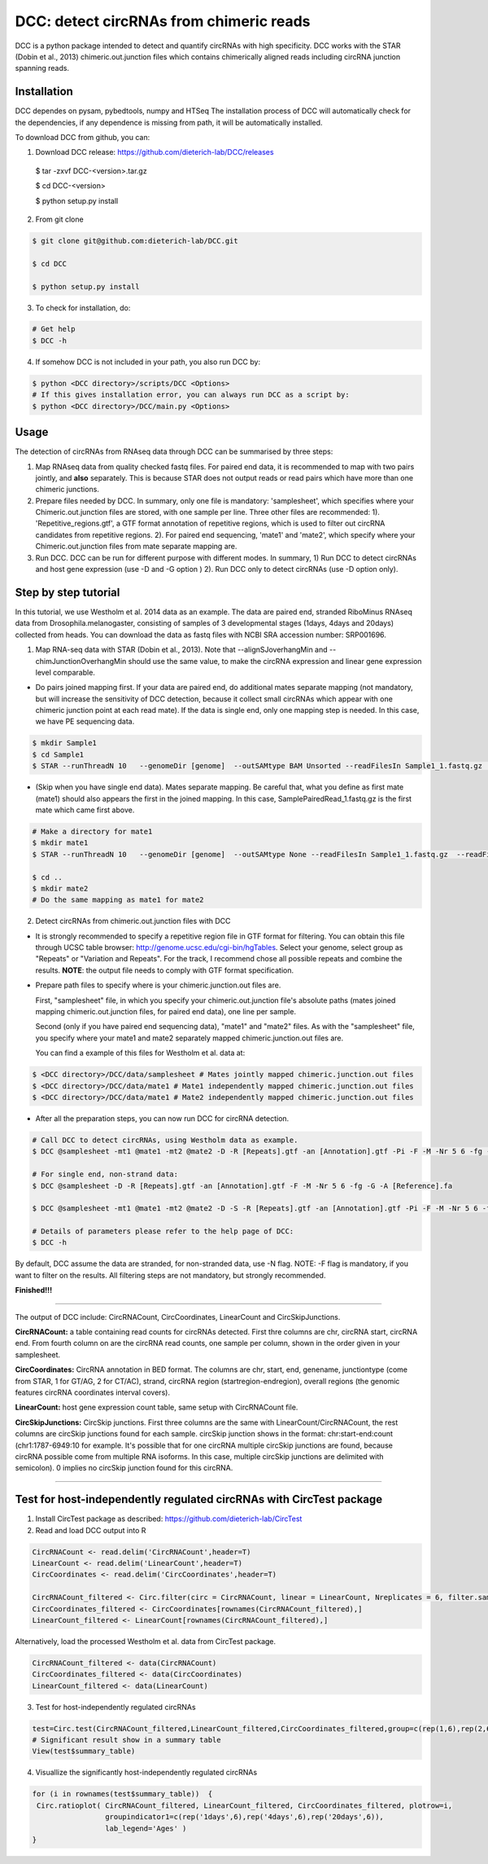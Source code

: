 *****************************************
DCC: detect circRNAs from chimeric reads
*****************************************
DCC is a python package intended to detect and quantify circRNAs with high specificity. DCC works with the STAR (Dobin et al., 2013) chimeric.out.junction 
files which contains chimerically aligned reads including circRNA junction spanning reads. 

=============
Installation
=============

DCC dependes on pysam, pybedtools, numpy and HTSeq
The installation process of DCC will automatically check for the dependencies, if any dependence is missing from path, it will be automatically installed.

To download DCC from github, you can:

1) Download DCC release: https://github.com/dieterich-lab/DCC/releases
  
  .. code-block::bash
  
  $ tar -zxvf DCC-<version>.tar.gz
  
  $ cd DCC-<version>
  
  $ python setup.py install
  
2) From git clone

.. code-block:: bash

  $ git clone git@github.com:dieterich-lab/DCC.git
  
  $ cd DCC
  
  $ python setup.py install

3) To check for installation, do:

.. code-block:: bash
  
  # Get help
  $ DCC -h

4) If somehow DCC is not included in your path, you also run DCC by:

.. code-block:: bash
 
  $ python <DCC directory>/scripts/DCC <Options>
  # If this gives installation error, you can always run DCC as a script by:
  $ python <DCC directory>/DCC/main.py <Options>
  

========
Usage
========
The detection of circRNAs from RNAseq data through DCC can be summarised by three steps:

1. Map RNAseq data from quality checked fastq files. For paired end data, it is recommended to map with two pairs jointly, and **also** separately. This is because STAR does not output reads or read pairs which have more than one chimeric junctions. 

2. Prepare files needed by DCC. In summary, only one file is mandatory: 'samplesheet', which specifies where your Chimeric.out.junction files are stored, with one sample per line. Three other files are recommended: 1). 'Repetitive_regions.gtf', a GTF format annotation of repetitive regions, which is used to filter out circRNA candidates from repetitive regions. 2). For paired end sequencing, 'mate1' and 'mate2', which specify where your Chimeric.out.junction files from mate separate mapping are.

3. Run DCC. DCC can be run for different purpose with different modes. In summary, 1) Run DCC to detect circRNAs and host gene expression (use -D and -G option ) 2). Run DCC only to detect circRNAs (use -D option only). 

.. 3) Run DCC to count host gene expression with a custom provided circRNA list in BED format (use -G option, provide custom circRNA with -C option). 

========================
Step by step tutorial
========================
In this tutorial, we use Westholm et al. 2014 data as an example. The data are paired end, stranded RiboMinus RNAseq data from Drosophila.melanogaster, consisting of samples of 3 developmental stages (1days, 4days and 20days) collected from heads. You can download the data as fastq files with NCBI SRA accession number: SRP001696. 

1. Map RNA-seq data with STAR (Dobin et al., 2013). Note that --alignSJoverhangMin and --chimJunctionOverhangMin should use the same value, to make the circRNA expression and linear gene expression level comparable. 

* Do pairs joined mapping first. If your data are paired end, do additional mates separate mapping (not mandatory, but will increase the sensitivity of DCC detection, because it collect small circRNAs which appear with one chimeric junction point at each read mate). If the data is single end, only one mapping step is needed. In this case, we have PE sequencing data.

.. code-block:: bash

  $ mkdir Sample1
  $ cd Sample1
  $ STAR --runThreadN 10   --genomeDir [genome]  --outSAMtype BAM Unsorted --readFilesIn Sample1_1.fastq.gz  Sample1_2.fastq.gz   --readFilesCommand zcat  --outFileNamePrefix [sample prefix] --outReadsUnmapped Fastx  --outSJfilterOverhangMin 15 15 15 15 --alignSJoverhangMin 15 --alignSJDBoverhangMin 15 --outFilterMultimapNmax 20   --outFilterScoreMin 1   --outFilterMatchNmin 1   --outFilterMismatchNmax 2  --chimSegmentMin 15    --chimScoreMin 15   --chimScoreSeparation 10  --chimJunctionOverhangMin 15


* (Skip when you have single end data). Mates separate mapping. Be careful that, what you define as first mate (mate1) should also appears the first in the joined mapping. In this case, SamplePairedRead_1.fastq.gz is the first mate which came first above.

.. code-block:: bash

  # Make a directory for mate1
  $ mkdir mate1
  $ STAR --runThreadN 10   --genomeDir [genome]  --outSAMtype None --readFilesIn Sample1_1.fastq.gz  --readFilesCommand zcat   --outFileNamePrefix [sample prefix] --outReadsUnmapped Fastx  --outSJfilterOverhangMin 15 15 15 15 --alignSJoverhangMin 15 --alignSJDBoverhangMin 15 --seedSearchStartLmax 30  --outFilterMultimapNmax 20   --outFilterScoreMin 1   --outFilterMatchNmin 1   --outFilterMismatchNmax 2  --chimSegmentMin 15    --chimScoreMin 15   --chimScoreSeparation 10  --chimJunctionOverhangMin 15

  $ cd ..
  $ mkdir mate2
  # Do the same mapping as mate1 for mate2

2. Detect circRNAs from chimeric.out.junction files with DCC

- It is strongly recommended to specify a repetitive region file in GTF format for filtering. You can obtain this file through UCSC table browser: http://genome.ucsc.edu/cgi-bin/hgTables. Select your genome, select group as "Repeats" or "Variation and Repeats". For the track, I recommend chose all possible repeats and combine the results. **NOTE**: the output file needs to comply with GTF format specification.

- Prepare path files to specify where is your chimeric.junction.out files are. 

  First, "samplesheet" file, in which you specify your chimeric.out.junction file's absolute paths (mates joined mapping chimeric.out.junction files, for paired end data), one line per sample. 

  Second (only if you have paired end sequencing data), "mate1" and "mate2" files. As with the "samplesheet" file, you specify where your mate1 and mate2 separately mapped chimeric.junction.out files are.

  You can find a example of this files for Westholm et al. data at:
  
.. code-block:: bash

  $ <DCC directory>/DCC/data/samplesheet # Mates jointly mapped chimeric.junction.out files
  $ <DCC directory>/DCC/data/mate1 # Mate1 independently mapped chimeric.junction.out files
  $ <DCC directory>/DCC/data/mate1 # Mate2 independently mapped chimeric.junction.out files

- After all the preparation steps, you can now run DCC for circRNA detection. 


.. code-block:: bash

  # Call DCC to detect circRNAs, using Westholm data as example.
  $ DCC @samplesheet -mt1 @mate1 -mt2 @mate2 -D -R [Repeats].gtf -an [Annotation].gtf -Pi -F -M -Nr 5 6 -fg -G -A [Reference].fa

  # For single end, non-strand data:
  $ DCC @samplesheet -D -R [Repeats].gtf -an [Annotation].gtf -F -M -Nr 5 6 -fg -G -A [Reference].fa

  $ DCC @samplesheet -mt1 @mate1 -mt2 @mate2 -D -S -R [Repeats].gtf -an [Annotation].gtf -Pi -F -M -Nr 5 6 -fg

  # Details of parameters please refer to the help page of DCC:
  $ DCC -h

By default, DCC assume the data are stranded, for non-stranded data, use -N flag.
NOTE: -F flag is mandatory, if you want to filter on the results. All filtering steps are not mandatory, but strongly recommended.

**Finished!!!**

--------------------

The output of DCC include: CircRNACount, CircCoordinates, LinearCount and CircSkipJunctions.

**CircRNACount:** a table containing read counts for circRNAs detected. First thre columns are chr, circRNA start, circRNA end. From fourth column on are the circRNA read counts, one sample per column, shown in the order given in your samplesheet.

**CircCoordinates:** CircRNA annotation in BED format. The columns are chr, start, end, genename, junctiontype (come from STAR, 1 for GT/AG, 2 for CT/AC), strand, circRNA region (startregion-endregion), overall regions (the genomic features circRNA coordinates interval covers).

**LinearCount:** host gene expression count table, same setup with CircRNACount file.

**CircSkipJunctions:** CircSkip junctions. First three columns are the same with LinearCount/CircRNACount, the rest columns are circSkip junctions found for each sample. circSkip junction shows in the format: chr:start-end:count (chr1:1787-6949:10 for example. It's possible that for one circRNA multiple circSkip junctions are found, because circRNA possible come from multiple RNA isoforms. In this case, multiple circSkip junctions are delimited with semicolon). 0 implies no circSkip junction found for this circRNA.

-----------------------------------


========================================================================
Test for host-independently regulated circRNAs with CircTest package
========================================================================

1) Install CircTest package as described: https://github.com/dieterich-lab/CircTest

2) Read and load DCC output into R

.. code-block:: R

  CircRNACount <- read.delim('CircRNACount',header=T)
  LinearCount <- read.delim('LinearCount',header=T)
  CircCoordinates <- read.delim('CircCoordinates',header=T)

  CircRNACount_filtered <- Circ.filter(circ = CircRNACount, linear = LinearCount, Nreplicates = 6, filter.sample = 6, filter.count = 5, percentage = 0.1)
  CircCoordinates_filtered <- CircCoordinates[rownames(CircRNACount_filtered),]
  LinearCount_filtered <- LinearCount[rownames(CircRNACount_filtered),]

Alternatively, load the processed Westholm et al. data from CircTest package.

.. code-block:: R

  CircRNACount_filtered <- data(CircRNACount)
  CircCoordinates_filtered <- data(CircCoordinates)
  LinearCount_filtered <- data(LinearCount)

3) Test for host-independently regulated circRNAs

.. code-block:: R 

 test=Circ.test(CircRNACount_filtered,LinearCount_filtered,CircCoordinates_filtered,group=c(rep(1,6),rep(2,6),rep(3,6)))
 # Significant result show in a summary table
 View(test$summary_table)

4) Visuallize the significantly host-independently regulated circRNAs

.. code-block:: R

 for (i in rownames(test$summary_table))  {
  Circ.ratioplot( CircRNACount_filtered, LinearCount_filtered, CircCoordinates_filtered, plotrow=i, 
                  groupindicator1=c(rep('1days',6),rep('4days',6),rep('20days',6)), 
                  lab_legend='Ages' )
 }
